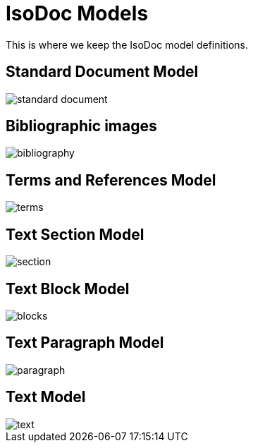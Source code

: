 = IsoDoc Models

This is where we keep the IsoDoc model definitions.

== Standard Document Model

image::images/standard-document.png[]

== Bibliographic images

image::images/bibliography.png[]

== Terms and References Model

image::images/terms.png[]

== Text Section Model

image::images/section.png[]

== Text Block Model

image::images/blocks.png[]

== Text Paragraph Model

image::images/paragraph.png[]

== Text Model

image::images/text.png[]

